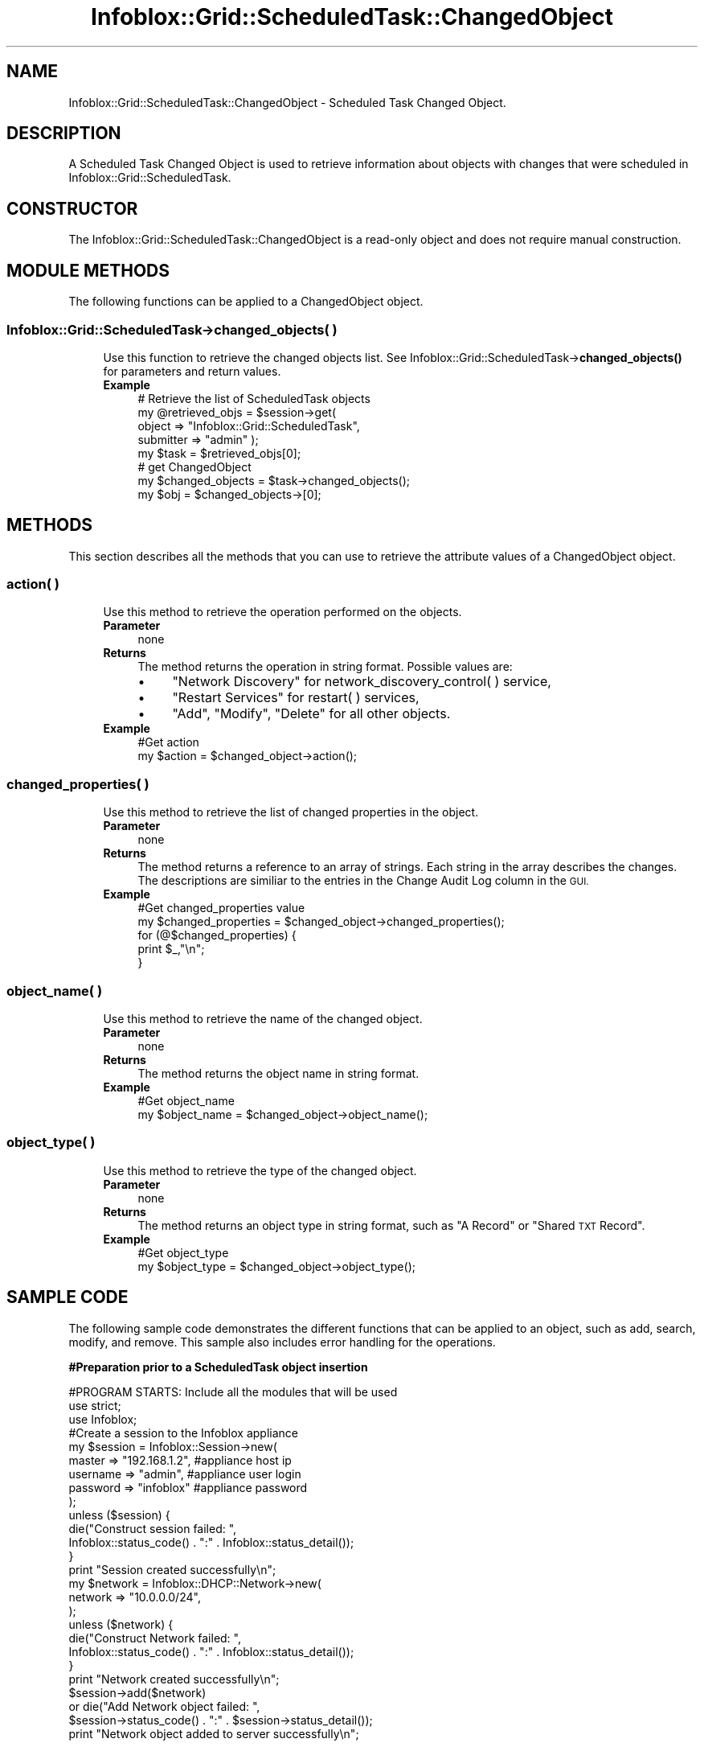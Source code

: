 .\" Automatically generated by Pod::Man 4.14 (Pod::Simple 3.40)
.\"
.\" Standard preamble:
.\" ========================================================================
.de Sp \" Vertical space (when we can't use .PP)
.if t .sp .5v
.if n .sp
..
.de Vb \" Begin verbatim text
.ft CW
.nf
.ne \\$1
..
.de Ve \" End verbatim text
.ft R
.fi
..
.\" Set up some character translations and predefined strings.  \*(-- will
.\" give an unbreakable dash, \*(PI will give pi, \*(L" will give a left
.\" double quote, and \*(R" will give a right double quote.  \*(C+ will
.\" give a nicer C++.  Capital omega is used to do unbreakable dashes and
.\" therefore won't be available.  \*(C` and \*(C' expand to `' in nroff,
.\" nothing in troff, for use with C<>.
.tr \(*W-
.ds C+ C\v'-.1v'\h'-1p'\s-2+\h'-1p'+\s0\v'.1v'\h'-1p'
.ie n \{\
.    ds -- \(*W-
.    ds PI pi
.    if (\n(.H=4u)&(1m=24u) .ds -- \(*W\h'-12u'\(*W\h'-12u'-\" diablo 10 pitch
.    if (\n(.H=4u)&(1m=20u) .ds -- \(*W\h'-12u'\(*W\h'-8u'-\"  diablo 12 pitch
.    ds L" ""
.    ds R" ""
.    ds C` ""
.    ds C' ""
'br\}
.el\{\
.    ds -- \|\(em\|
.    ds PI \(*p
.    ds L" ``
.    ds R" ''
.    ds C`
.    ds C'
'br\}
.\"
.\" Escape single quotes in literal strings from groff's Unicode transform.
.ie \n(.g .ds Aq \(aq
.el       .ds Aq '
.\"
.\" If the F register is >0, we'll generate index entries on stderr for
.\" titles (.TH), headers (.SH), subsections (.SS), items (.Ip), and index
.\" entries marked with X<> in POD.  Of course, you'll have to process the
.\" output yourself in some meaningful fashion.
.\"
.\" Avoid warning from groff about undefined register 'F'.
.de IX
..
.nr rF 0
.if \n(.g .if rF .nr rF 1
.if (\n(rF:(\n(.g==0)) \{\
.    if \nF \{\
.        de IX
.        tm Index:\\$1\t\\n%\t"\\$2"
..
.        if !\nF==2 \{\
.            nr % 0
.            nr F 2
.        \}
.    \}
.\}
.rr rF
.\" ========================================================================
.\"
.IX Title "Infoblox::Grid::ScheduledTask::ChangedObject 3"
.TH Infoblox::Grid::ScheduledTask::ChangedObject 3 "2018-06-05" "perl v5.32.0" "User Contributed Perl Documentation"
.\" For nroff, turn off justification.  Always turn off hyphenation; it makes
.\" way too many mistakes in technical documents.
.if n .ad l
.nh
.SH "NAME"
Infoblox::Grid::ScheduledTask::ChangedObject \- Scheduled Task Changed Object.
.SH "DESCRIPTION"
.IX Header "DESCRIPTION"
A Scheduled Task Changed Object is used to retrieve information about objects with changes that were scheduled in Infoblox::Grid::ScheduledTask.
.SH "CONSTRUCTOR"
.IX Header "CONSTRUCTOR"
The Infoblox::Grid::ScheduledTask::ChangedObject is a read-only object and does not require manual construction.
.SH "MODULE METHODS"
.IX Header "MODULE METHODS"
The following functions can be applied to a ChangedObject object.
.SS "Infoblox::Grid::ScheduledTask\->changed_objects( )"
.IX Subsection "Infoblox::Grid::ScheduledTask->changed_objects( )"
.RS 4
Use this function to retrieve the changed objects list. See Infoblox::Grid::ScheduledTask\->\fBchanged_objects()\fR for parameters and return values.
.IP "\fBExample\fR" 4
.IX Item "Example"
.Vb 4
\& # Retrieve the list of ScheduledTask objects
\& my @retrieved_objs = $session\->get(
\&     object => "Infoblox::Grid::ScheduledTask",
\&     submitter => "admin" );
\&
\& my $task = $retrieved_objs[0];
\&
\& # get ChangedObject
\& my $changed_objects = $task\->changed_objects();
\& my $obj = $changed_objects\->[0];
.Ve
.RE
.RS 4
.RE
.SH "METHODS"
.IX Header "METHODS"
This section describes all the methods that you can use to retrieve the attribute values of a ChangedObject object.
.SS "action( )"
.IX Subsection "action( )"
.RS 4
Use this method to retrieve the operation performed on the objects.
.IP "\fBParameter\fR" 4
.IX Item "Parameter"
none
.IP "\fBReturns\fR" 4
.IX Item "Returns"
The method returns the operation in string format. Possible values are:
.RS 4
.IP "\(bu" 4
\&\*(L"Network Discovery\*(R" for network_discovery_control( ) service,
.IP "\(bu" 4
\&\*(L"Restart Services\*(R" for restart( ) services,
.IP "\(bu" 4
\&\*(L"Add\*(R", \*(L"Modify\*(R", \*(L"Delete\*(R" for all other objects.
.RE
.RS 4
.RE
.IP "\fBExample\fR" 4
.IX Item "Example"
.Vb 2
\& #Get action
\& my $action = $changed_object\->action();
.Ve
.RE
.RS 4
.RE
.SS "changed_properties( )"
.IX Subsection "changed_properties( )"
.RS 4
Use this method to retrieve the list of changed properties in the object.
.IP "\fBParameter\fR" 4
.IX Item "Parameter"
none
.IP "\fBReturns\fR" 4
.IX Item "Returns"
The method returns a reference to an array of strings. Each string in the array describes the changes. The descriptions are similiar to the entries in the Change Audit Log column in the \s-1GUI.\s0
.IP "\fBExample\fR" 4
.IX Item "Example"
.Vb 5
\& #Get changed_properties value
\& my $changed_properties = $changed_object\->changed_properties();
\& for (@$changed_properties) {
\&     print $_,"\en";
\& }
.Ve
.RE
.RS 4
.RE
.SS "object_name( )"
.IX Subsection "object_name( )"
.RS 4
Use this method to retrieve the name of the changed object.
.IP "\fBParameter\fR" 4
.IX Item "Parameter"
none
.IP "\fBReturns\fR" 4
.IX Item "Returns"
The method returns the object name in string format.
.IP "\fBExample\fR" 4
.IX Item "Example"
.Vb 2
\& #Get object_name
\& my $object_name = $changed_object\->object_name();
.Ve
.RE
.RS 4
.RE
.SS "object_type( )"
.IX Subsection "object_type( )"
.RS 4
Use this method to retrieve the type of the changed object.
.IP "\fBParameter\fR" 4
.IX Item "Parameter"
none
.IP "\fBReturns\fR" 4
.IX Item "Returns"
The method returns an object type in string format, such as \*(L"A Record\*(R" or \*(L"Shared \s-1TXT\s0 Record\*(R".
.IP "\fBExample\fR" 4
.IX Item "Example"
.Vb 2
\& #Get object_type
\& my $object_type = $changed_object\->object_type();
.Ve
.RE
.RS 4
.RE
.SH "SAMPLE CODE"
.IX Header "SAMPLE CODE"
The following sample code demonstrates the different functions that can be applied to an object, such as add, search, modify, and remove. This sample also includes error handling for the operations.
.PP
\&\fB#Preparation prior to a ScheduledTask object insertion\fR
.PP
.Vb 3
\& #PROGRAM STARTS: Include all the modules that will be used
\& use strict;
\& use Infoblox;
\&
\& #Create a session to the Infoblox appliance
\&
\& my $session = Infoblox::Session\->new(
\&                master   => "192.168.1.2", #appliance host ip
\&                username => "admin",       #appliance user login
\&                password => "infoblox"     #appliance password
\&                );
\&
\& unless ($session) {
\&        die("Construct session failed: ",
\&                Infoblox::status_code() . ":" . Infoblox::status_detail());
\& }
\& print "Session created successfully\en";
\&
\& my $network = Infoblox::DHCP::Network\->new(
\&     network => "10.0.0.0/24",
\& );
\& unless ($network) {
\&     die("Construct Network failed: ",
\&         Infoblox::status_code() . ":" . Infoblox::status_detail());
\& }
\& print "Network created successfully\en";
\&
\& $session\->add($network)
\&     or die("Add Network object failed: ",
\&     $session\->status_code() . ":" . $session\->status_detail());
\& print "Network object added to server successfully\en";
.Ve
.PP
\&\fB#Create a ScheduledTask object\fR
.PP
.Vb 10
\& # Create a fixed address
\& my $fixed_addr = Infoblox::DHCP::FixedAddr\->new(
\&     ipv4addr    => \*(Aq10.0.0.3\*(Aq,
\&     mac         => \*(Aq11:22:33:44:55:66\*(Aq
\& );
\& unless ($fixed_addr) {
\&     die("Construct FixedAddr failed: ",
\&         Infoblox::status_code() . ":" . Infoblox::status_detail());
\& }
\& print "FixedAddr created successfully\en";
\&
\& # Schedule the addition of a fixed address
\& $session\->add($fixed_addr, scheduled_at => "2020\-01\-01T14:52:00Z")
\&     or die("Schedule fixed address add failed: ",
\&     $session\->status_code() . ":" . $session\->status_detail());
\& print "Fixed address add scheduled successfully\en";
.Ve
.PP
\&\fB#Search for a ScheduledTask\fR
.PP
.Vb 5
\& my @retrieved_objs = $session\->search(
\&     object    => "Infoblox::Grid::ScheduledTask",
\&     submitter => "admin"
\& );
\& my $object = $retrieved_objs[0];
\&
\& unless ($object) {
\&     die("Search for a ScheduledTask object failed: ",
\&         $session\->status_code() . ":" . $session\->status_detail());
\& }
\& print "Search for a ScheduledTask object found at least 1 matching entry\en";
\& my $objs = $object\->changed_objects;
\& my $changed_obj = $objs\->[0];
\& my $action = $changed_obj\->action();
\& my $object_name= $changed_obj\->object_name();
\& my $object_type= $changed_obj\->object_type();
\& my $changed_properties= $changed_obj\->changed_properties();
\& my $property1 = $changed_properties\->[0];
.Ve
.PP
\&\fB#Get and modify a ScheduledTask object\fR
.PP
.Vb 6
\& #Get the ScheduledTask object from Infoblox appliance through a session
\& my @retrieved_objs = $session\->get(
\&     object         => "Infoblox::Grid::ScheduledTask",
\&     scheduled_time => "2020\-01\-01T14:52:00Z"
\& );
\& my $object = $retrieved_objs[0];
\&
\& unless ($object) {
\&     die("Get ScheduledTask object failed: ",
\&         $session\->status_code() . ":" . $session\->status_detail());
\& }
\& print "Get ScheduledTask object found at least 1 matching entry\en";
\&
\& #Modify the ScheduledTask object
\& $object\->scheduled_time("2020\-02\-01T14:52:00Z");
\&
\& #Apply the changes.
\& $session\->modify($object)
\&     or die("Modify ScheduledTask object failed: ",
\&     $session\->status_code() . ":" . $session\->status_detail());
\& print "ScheduledTask object modified successfully \en";
.Ve
.PP
\&\fB#Remove a ScheduledTask object\fR
.PP
.Vb 11
\& #Get the ScheduledTask object through the session
\& my @retrieved_objs = $session\->get(
\&     object => "Infoblox::Grid::ScheduledTask",
\&     action => "Add"
\& );
\& my $object = $retrieved_objs[0];
\& unless ($object) {
\&     die("Get ScheduledTask object failed: ",
\&         $session\->status_code() . ":" . $session\->status_detail());
\& }
\& print "Get ScheduledTask object found at least 1 matching entry\en";
\&
\& #Submit the object for removal
\& $session\->remove($object)
\&     or die("Remove ScheduledTask object failed: ",
\&     $session\->status_code() . ":" . $session\->status_detail());
\& print "ScheduledTask object removed successfully \en";
.Ve
.PP
\&\fB#Cleanup\fR
.PP
.Vb 11
\& #Get the Network object through the session
\& my @retrieved_objs = $session\->get(
\&     object  => "Infoblox::DHCP::Network",
\&     network => "10.0.0.0/24"
\& );
\& my $object = $retrieved_objs[0];
\& unless ($object) {
\&     die("Get Network object failed: ",
\&         $session\->status_code() . ":" . $session\->status_detail());
\& }
\& print "Get Network object found at least 1 matching entry\en";
\&
\& #Submit the object for removal
\& $session\->remove($object)
\&     or die("Remove Network object failed: ",
\&     $session\->status_code() . ":" . $session\->status_detail());
\& print "Network object removed successfully \en";
\&
\& ####PROGRAM ENDS####
.Ve
.SH "AUTHOR"
.IX Header "AUTHOR"
Infoblox Inc. <http://www.infoblox.com/>
.SH "SEE ALSO"
.IX Header "SEE ALSO"
Infoblox::Grid::ScheduledTask, Infoblox::Grid::ScheduledTask\->\fBchanged_objects()\fR
.SH "COPYRIGHT"
.IX Header "COPYRIGHT"
Copyright (c) 2017 Infoblox Inc.
